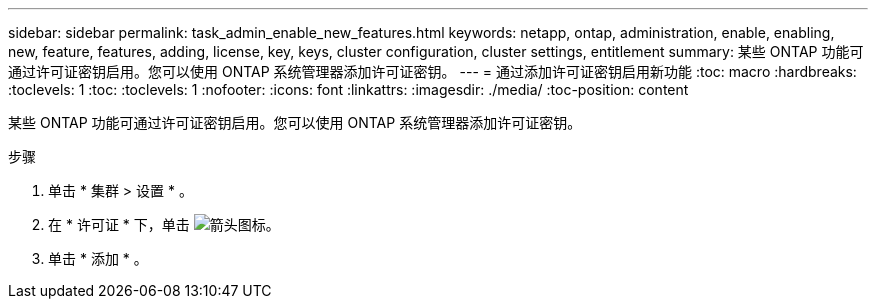 ---
sidebar: sidebar 
permalink: task_admin_enable_new_features.html 
keywords: netapp, ontap, administration, enable, enabling, new, feature, features, adding, license, key, keys, cluster configuration, cluster settings, entitlement 
summary: 某些 ONTAP 功能可通过许可证密钥启用。您可以使用 ONTAP 系统管理器添加许可证密钥。 
---
= 通过添加许可证密钥启用新功能
:toc: macro
:hardbreaks:
:toclevels: 1
:toc: 
:toclevels: 1
:nofooter: 
:icons: font
:linkattrs: 
:imagesdir: ./media/
:toc-position: content


[role="lead"]
某些 ONTAP 功能可通过许可证密钥启用。您可以使用 ONTAP 系统管理器添加许可证密钥。

.步骤
. 单击 * 集群 > 设置 * 。
. 在 * 许可证 * 下，单击 image:icon_arrow.gif["箭头图标"]。
. 单击 * 添加 * 。

